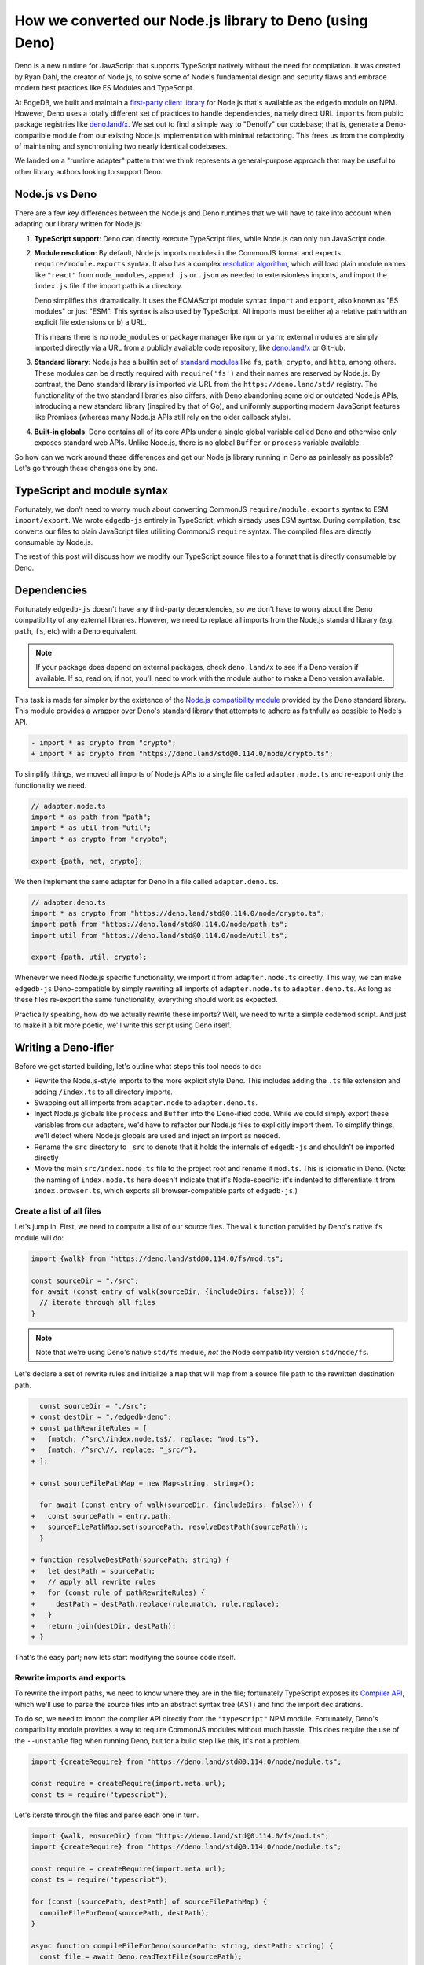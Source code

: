 .. blog:authors:: james
.. blog:published-on:: 2022-05-26 1:00 PM PT
.. blog:lead-image:: images/deno_comp.jpg
.. blog:guid:: 4e67b969-9e50-4d01-9db4-d67c62537b33
.. blog:description::
    A general purpose methodology for converting a Node.js package to Deno.

=========================================================
How we converted our Node.js library to Deno (using Deno)
=========================================================

Deno is a new runtime for JavaScript that supports TypeScript natively without
the need for compilation. It was created by Ryan Dahl, the creator of Node.js, to solve some of Node's fundamental design and security flaws and embrace modern best practices like ES Modules and TypeScript.

At EdgeDB, we built and maintain a `first-party client library <https://github.com/edgedb/edgedb-js>`_ for Node.js that's available as the ``edgedb`` module on NPM. However, Deno uses a totally different set of practices to handle dependencies, namely direct URL ``imports`` from public package registries like `deno.land/x <https://deno.land/x>`__. We set out to find a simple way to "Denoify" our codebase; that is, generate a Deno-compatible module from our existing Node.js implementation with minimal refactoring. This frees us from the complexity of maintaining and synchronizing two nearly identical codebases.

We landed on a "runtime adapter" pattern that we think represents a general-purpose approach that may be useful to other library authors looking to support Deno.

Node.js vs Deno
---------------

There are a few key differences between the Node.js and Deno runtimes that we
will have to take into account when adapting our library written for Node.js:

1. **TypeScript support**: Deno can directly execute TypeScript files, while Node.js can only run JavaScript code.

2. **Module resolution**: By default, Node.js imports modules in the CommonJS format and expects ``require/module.exports`` syntax. It also has a complex `resolution algorithm <https://www.typescriptlang.org/docs/handbook/module-resolution.html>`_, which will load plain module names like ``"react"`` from ``node_modules``, append ``.js`` or ``.json`` as needed to extensionless imports, and import the ``index.js`` file if the import path is a directory.

   Deno simplifies this dramatically. It uses the ECMAScript module syntax ``import`` and ``export``, also known as "ES modules" or just "ESM". This syntax is also used by TypeScript. All imports must be either a) a relative path with an explicit file extensions or b) a URL.

   This means there is no ``node_modules`` or package manager like ``npm`` or ``yarn``; external modules are simply imported directly via a URL from a publicly available code repository, like `deno.land/x <https://deno.land/x/>`__ or GitHub.

3. **Standard library**: Node.js has a builtin set of `standard modules <https://www.w3schools.com/nodejs/ref_modules.asp>`_ like ``fs``, ``path``, ``crypto``, and ``http``, among others. These modules can be directly required with ``require('fs')`` and their names are reserved by Node.js. By contrast, the Deno standard library is imported via URL from the ``https://deno.land/std/`` registry. The functionality of the two standard libraries also differs, with Deno abandoning some old or outdated Node.js APIs, introducing a new standard library (inspired by that of Go), and uniformly supporting modern JavaScript features like Promises (whereas many Node.js APIs still rely on the older callback style).

4. **Built-in globals**: Deno contains all of its core APIs under a single global variable called ``Deno`` and otherwise only exposes standard web APIs. Unlike Node.js, there is no global ``Buffer`` or ``process`` variable available.

So how can we work around these differences and get our Node.js library running in Deno as painlessly as possible? Let's go through these changes one by one.


TypeScript and module syntax
----------------------------

Fortunately, we don't need to worry much about converting CommonJS ``require/module.exports`` syntax to ESM ``import/export``. We wrote ``edgedb-js`` entirely in TypeScript, which already uses ESM syntax. During compilation, ``tsc`` converts our files to plain JavaScript files utilizing CommonJS ``require`` syntax. The compiled files are directly consumable by Node.js.

The rest of this post will discuss how we modify our TypeScript source files to a format that is directly consumable by Deno.

Dependencies
------------

Fortunately ``edgedb-js`` doesn't have any third-party dependencies, so we don't have to worry about the Deno compatibility of any external libraries. However, we need to replace all imports from the Node.js standard library (e.g. ``path``, ``fs``, etc) with a Deno equivalent.

.. note::

  If your package does depend on external packages, check ``deno.land/x`` to see if a Deno version if available. If so, read on; if not, you'll need to work with the module author to make a Deno version available.

This task is made far simpler by the existence of the `Node.js compatibility module <https://deno.land/std@0.140.0/node>`_ provided by the Deno standard library. This module provides a wrapper over Deno's standard library that attempts to adhere as faithfully as possible to Node's API.

.. code-block:: typescript-diff

  - import * as crypto from "crypto";
  + import * as crypto from "https://deno.land/std@0.114.0/node/crypto.ts";

To simplify things, we moved all imports of Node.js APIs to a single file called ``adapter.node.ts`` and re-export only the functionality we need.

.. code-block:: typescript

  // adapter.node.ts
  import * as path from "path";
  import * as util from "util";
  import * as crypto from "crypto";

  export {path, net, crypto};


We then implement the same adapter for Deno in a file called ``adapter.deno.ts``.

.. code-block:: typescript

  // adapter.deno.ts
  import * as crypto from "https://deno.land/std@0.114.0/node/crypto.ts";
  import path from "https://deno.land/std@0.114.0/node/path.ts";
  import util from "https://deno.land/std@0.114.0/node/util.ts";

  export {path, util, crypto};

Whenever we need Node.js specific functionality, we import it from ``adapter.node.ts`` directly. This way, we can make ``edgedb-js`` Deno-compatible by simply rewriting all imports of ``adapter.node.ts`` to ``adapter.deno.ts``. As long as these files re-export the same functionality, everything should work as expected.

.. This method could also be used to handle the use of Node.js globals across the library; first adding an explicit import of the global from this adapter file wherever we use it, then adding export of that global to the adapter and its polyfill version to the Deno adapter we swap in. We however didn't quite do that for ``edgedb-js`` as explained later.


Practically speaking, how do we actually rewrite these imports? Well, we need to write a simple codemod script. And just to make it a bit more poetic, we'll write this script using Deno itself.

.. Next is the issue of how to actually implement this swapping out of the ``adapter.*.ts`` file. There are two possible approaches to handling the module resolution differences and swapping in the correct adapter:

.. 1. Deno first: We could change ``edgedb-js`` to be written in a Deno first way, which would mean changing the library to import from the Deno version of the dependencies adapter by default, explicitly importing the polyfilled Node.js globals, and writing imports with full relative paths with extensions. This is possibly the most straightforward approach, since the Node.js version of ``edgedb-js`` needs to be compiled to plain js anyway, and we could switch to a build tool like esbuild which would make it easy to swap out imports of the default deno adapter with the Node.js adaptor. To note here, while the TypeScript compiler ``tsc`` does have the ``paths`` compiler option, which would allow the adapter import to be replaced, it doesn't allow imports with file extensions, hence the need for a build tool like esbuild.

..    However for ``edgedb-js`` we opted for another approach:

.. 2. Node first: For ``edgedb-js`` we wanted the library, for now, to remain being written in a Node.js first manner. Now obviously we don't want to be maintaining a Deno branch of ``edgedb-js`` manually, so what we need is a tool that can generate a Deno version of ``edgedb-js`` automatically that we can run at build time.

.. Since we're creating this branch of ``edgedb-js`` for Deno, let's build this tool in Deno itself. Building a custom tool also allows us to restructure the generated library in a more idiomatic way for deno, where it is common to have the main file that exports the library's API in the root directory with the name 'mod.ts', and have the internal parts of the library prefixed with an underscore.

Writing a Deno-ifier
--------------------

Before we get started building, let's outline what steps this tool needs to do:

- Rewrite the Node.js-style imports to the more explicit style Deno. This includes adding the ``.ts`` file extension and adding ``/index.ts`` to all directory imports.
- Swapping out all imports from ``adapter.node`` to ``adapter.deno.ts``.
- Inject Node.js globals like ``process`` and ``Buffer`` into the Deno-ified code. While we could simply export these variables from our adapters, we'd have to refactor our Node.js files to explicitly import them. To simplify things, we'll detect where Node.js globals are used and inject an import as needed.
- Rename the ``src`` directory to ``_src`` to denote that it holds the internals of ``edgedb-js`` and shouldn't be imported directly
- Move the main ``src/index.node.ts`` file to the project root and rename it ``mod.ts``. This is idiomatic in Deno. (Note: the naming of
  ``index.node.ts`` here doesn't indicate that it's Node-specific; it's indented to differentiate it from ``index.browser.ts``, which exports all browser-compatible parts of ``edgedb-js``.)

Create a list of all files
^^^^^^^^^^^^^^^^^^^^^^^^^^

Let's jump in. First, we need to compute a list of our source files. The
``walk`` function provided by Deno's native ``fs`` module will do:

.. code-block:: typescript

  import {walk} from "https://deno.land/std@0.114.0/fs/mod.ts";

  const sourceDir = "./src";
  for await (const entry of walk(sourceDir, {includeDirs: false})) {
    // iterate through all files
  }

.. note::

  Note that we're using Deno's native ``std/fs`` module, *not* the Node compatibility version ``std/node/fs``.

Let's declare a set of rewrite rules and initialize a ``Map`` that will map from a source file path to the rewritten destination path.

.. code-block:: typescript-diff

    const sourceDir = "./src";
  + const destDir = "./edgedb-deno";
  + const pathRewriteRules = [
  +   {match: /^src\/index.node.ts$/, replace: "mod.ts"},
  +   {match: /^src\//, replace: "_src/"},
  + ];

  + const sourceFilePathMap = new Map<string, string>();

    for await (const entry of walk(sourceDir, {includeDirs: false})) {
  +   const sourcePath = entry.path;
  +   sourceFilePathMap.set(sourcePath, resolveDestPath(sourcePath));
    }

  + function resolveDestPath(sourcePath: string) {
  +   let destPath = sourcePath;
  +   // apply all rewrite rules
  +   for (const rule of pathRewriteRules) {
  +     destPath = destPath.replace(rule.match, rule.replace);
  +   }
  +   return join(destDir, destPath);
  + }

That's the easy part; now lets start modifying the source code itself.


Rewrite imports and exports
^^^^^^^^^^^^^^^^^^^^^^^^^^^

To rewrite the import paths, we need to know where they are in the file; fortunately TypeScript exposes its `Compiler API <https://github.com/Microsoft/TypeScript/wiki/Using-the-Compiler-API>`_, which we'll use to parse the source files into an abstract syntax tree (AST) and find the import declarations.

To do so, we need to import the compiler API directly from the ``"typescript"`` NPM module. Fortunately, Deno's compatibility module provides a way to require CommonJS modules without much hassle. This does require the use of the ``--unstable`` flag when running Deno, but for a build step like this, it's not a problem.

.. code-block:: typescript

  import {createRequire} from "https://deno.land/std@0.114.0/node/module.ts";

  const require = createRequire(import.meta.url);
  const ts = require("typescript");

Let's iterate through the files and parse each one in turn.

.. code-block:: typescript

  import {walk, ensureDir} from "https://deno.land/std@0.114.0/fs/mod.ts";
  import {createRequire} from "https://deno.land/std@0.114.0/node/module.ts";

  const require = createRequire(import.meta.url);
  const ts = require("typescript");

  for (const [sourcePath, destPath] of sourceFilePathMap) {
    compileFileForDeno(sourcePath, destPath);
  }

  async function compileFileForDeno(sourcePath: string, destPath: string) {
    const file = await Deno.readTextFile(sourcePath);
    await ensureDir(dirname(destPath));

    // if file ends with '.deno.ts', copy the file unchanged
    if (destPath.endsWith(".deno.ts")) return Deno.writeTextFile(destPath, file);
    // if file ends with '.node.ts', skip file
    if (destPath.endsWith(".node.ts")) return;

    // parse the source file using the typescript Compiler API
    const parsedSource = ts.createSourceFile(
      basename(sourcePath),
      file,
      ts.ScriptTarget.Latest,
      false,
      ts.ScriptKind.TS
    );
  }

For each parsed AST, let's iterate through its top-level nodes to find ``import`` and ``export`` declarations. We don't need to look deeper, because ``import/export`` are always top-level statements (with the exception of dynamic ``import()``, but we don't use those in ``edgedb-js``).

From these nodes, we extract the start and end offsets of the ``import/export`` path in the source file. We can then rewrite the import by slicing out the current contents and inserting a modified path.

.. code-block:: typescript-diff

    const parsedSource = ts.createSourceFile(/*...*/);

  + const rewrittenFile: string[] = [];
  + let cursor = 0;
  + parsedSource.forEachChild((node: any) => {
  +   if (
  +     (node.kind === ts.SyntaxKind.ImportDeclaration ||
  +       node.kind === ts.SyntaxKind.ExportDeclaration) &&
  +     node.moduleSpecifier
  +   ) {
  +     const pos = node.moduleSpecifier.pos + 2;
  +     const end = node.moduleSpecifier.end - 1;
  +     const importPath = file.slice(pos, end);
  +
  +     rewrittenFile.push(file.slice(cursor, pos));
  +     cursor = end;
  +
  +     // replace the adapter import with Deno version
  +     let resolvedImportPath = resolveImportPath(importPath, sourcePath);
  +     if (resolvedImportPath.endsWith("/adapter.node.ts")) {
  +       resolvedImportPath = resolvedImportPath.replace(
  +         "/adapter.node.ts",
  +         "/adapter.deno.ts"
  +       );
  +     }
  +
  +     rewrittenFile.push(resolvedImportPath);
  +   }
  + });
  +
  + rewrittenFile.push(file.slice(cursor));

The key part here is the ``resolveImportPath`` function, which converts a Node-style local import to the Deno style through trial-and-error. First it checks if the path corresponds to an actual file on disk; it that fails, it tries appending ``.ts``; if that fails, it tries appending ``/index.ts``; if that fails, an error is thrown.

.. .. code-block:: typescript

..   import { join, relative, dirname, basename } from "https://deno.land/std@0.114.0/path/posix.ts";
..   function resolveImportPath(importPath: string, sourcePath: string) {
..     let resolvedPath = join(dirname(sourcePath), importPath);
..     if (!sourceFilePathMap.has(resolvedPath)) {
..       // if importPath doesn't exist, first try appending '.ts'
..       resolvedPath = join(dirname(sourcePath), importPath + ".ts");
..       if (!sourceFilePathMap.has(resolvedPath)) {
..         // if that path doesn't exist, next try appending '/index.ts'
..         resolvedPath = join(dirname(sourcePath), importPath + "/index.ts");
..         if (!sourceFilePathMap.has(resolvedPath)) {
..           throw new Error(
..             `Cannot find imported file '${importPath}' in '${sourcePath}'`
..           );
..         }
..       }
..     }

..     // now resolve the relative path after the source files have been mapped to
..     // their dest paths
..     const relImportPath = relative(
..       dirname(sourceFilePathMap.get(sourcePath)!),
..       sourceFilePathMap.get(resolvedPath)!
..     );
..     return relImportPath.startsWith("../")
..       ? relImportPath
..       : "./" + relImportPath;
..   }

Inject Node.js globals
^^^^^^^^^^^^^^^^^^^^^^

The final step is to handle the Node.js globals. First, we create a ``globals.deno.ts`` file in our project directory. This file should export the compatibility versions of all Node.js globals that are used in your package.

.. code-block:: typescript

  export {Buffer} from "https://deno.land/std@0.114.0/node/buffer.ts";
  export {process} from "https://deno.land/std@0.114.0/node/process.ts";


The compiled AST helpfully provides a ``Set`` of all identifiers used in the source file. We'll use that to inject an import statement in any file that references these globals.

.. code-block:: typescript-diff

    const sourceDir = "./src";
    const destDir = "./edgedb-deno";
    const pathRewriteRules = [
      {match: /^src\/index.node.ts$/, replace: "mod.ts"},
      {match: /^src\//, replace: "_src/"},
    ];
  + const injectImports = {
  +   imports: ["Buffer", "process"],
  +   from: "src/globals.deno.ts",
  + };

    // ...

    const rewrittenFile: string[] = [];
    let cursor = 0;
  + let isFirstNode = true;
    parsedSource.forEachChild((node: any) => {
  +   if (isFirstNode) {  // only run once per file
  +     isFirstNode = false;
  +
  +     const neededImports = injectImports.imports.filter((importName) =>
  +       parsedSource.identifiers?.has(importName)
  +     );
  +
  +     if (neededImports.length) {
  +       const imports = neededImports.join(", ");
  +       const importPath = resolveImportPath(
  +         relative(dirname(sourcePath), injectImports.from),
  +         sourcePath
  +       );
  +       const importDecl = `import {${imports}} from "${importPath}";\n\n`;
  +
  +       const injectPos = node.getLeadingTriviaWidth?.(parsedSource) ?? node.pos;
  +       rewrittenFile.push(file.slice(cursor, injectPos));
  +       rewrittenFile.push(importDecl);
  +       cursor = injectPos;
  +     }
  +   }
  +

Writing the files
^^^^^^^^^^^^^^^^^

Finally, we're ready to write the rewritten source file to its new home in the destination directory. First, we delete any existing contents, then write each file in turn.

.. code-block:: typescript-diff

  + try {
  +   await Deno.remove(destDir, {recursive: true});
  + } catch {}

    const sourceFilePathMap = new Map<string, string>();
    for (const [sourcePath, destPath] of sourceFilePathMap) {
      // rewrite file
  +   await Deno.writeTextFile(destPath, rewrittenFile.join(""));
    }

Continuous integration
^^^^^^^^^^^^^^^^^^^^^^

A common pattern is to maintain a separate auto-generated repo for the Deno version of your package. In our case, we generate the Deno version of ``edgedb-js`` inside GitHub Actions whenever a new commit is merged into ``master``. The generated files are then published to a sister repository called `edgedb-deno <https://github.com/edgedb/edgedb-deno>`_. Below is a simplified version of our workflow file.

.. code-block:: yaml

  # .github/workflows/deno-release.yml
  name: Deno Release
  on:
    push:
      branches:
        - master
  jobs:
    release:
      runs-on: ubuntu-latest
      steps:
        - name: Checkout edgedb-js
          uses: actions/checkout@v2
        - name: Checkout edgedb-deno
          uses: actions/checkout@v2
          with:
            token: ${{ secrets.GITHUB_TOKEN }}
            repository: edgedb/edgedb-deno
            path: edgedb-deno
        - uses: actions/setup-node@v2
        - uses: denoland/setup-deno@v1
        - name: Install deps
          run: yarn install
        - name: Get version from package.json
          id: package-version
          uses: martinbeentjes/npm-get-version-action@v1.1.0
        - name: Write version to file
          run: echo "${{ steps.package-version.outputs.current-version}}" > edgedb-deno/version.txt
        - name: Compile for Deno
          run: deno run --unstable --allow-env --allow-read --allow-write tools/compileForDeno.ts
        - name: Push to edgedb-deno
          run: cd edgedb-deno && git add . -f && git commit -m "Build from $GITHUB_SHA" && git push

An additional workflow inside ``edgedb-deno`` then creates a GitHub release, which publishes a new version to ``deno.land/x``. That's left as an exercise for the reader, though you can use `our workflow <https://github.com/edgedb/edgedb-deno/blob/main/.github/workflows/release.yml>`_ as a starting point.

Wrapping up
-----------

This is a broadly generalizable pattern for converting an existing Node.js module to Deno. Refer to the ``edgedb-js`` repo for the full `Deno compilation script <https://github.com/edgedb/edgedb-js/blob/master/tools/compileForDeno.ts>`_, `cross- workflow <https://github.com/edgedb/edgedb-js/blob/master/.github/workflows/deno-release.yml>`_.

.. pull-quote::

  Thanks to `@colinhacks <https://twitter.com/colinhacks>`_ for additional editing on this post.
